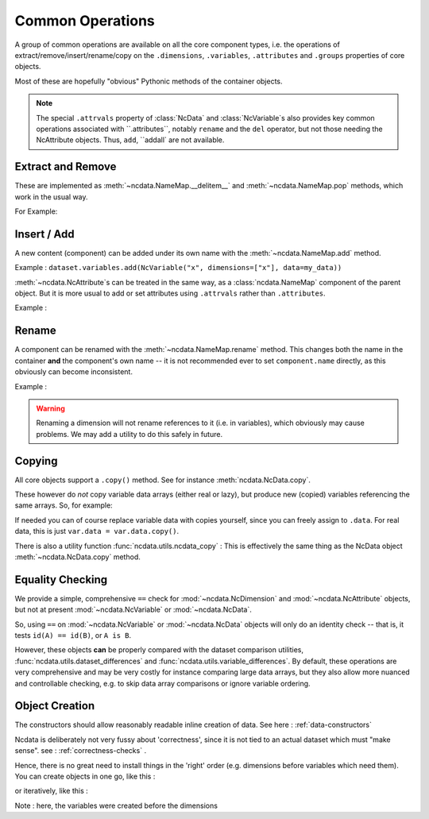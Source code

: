 .. _common_operations:

Common Operations
=================
A group of common operations are available on all the core component types,
i.e. the operations of extract/remove/insert/rename/copy on the ``.dimensions``,
``.variables``, ``.attributes`` and ``.groups`` properties of core objects.

Most of these are hopefully "obvious" Pythonic methods of the container objects.

.. Note::

    The special ``.attrvals`` property of :class:`NcData` and :class:`NcVariable`s also
    provides key common operations associated with ``.attributes``, notably ``rename`` and
    the ``del`` operator, but not those needing the NcAttribute objects.
    Thus, ``add``, ``addall` are not available.


Extract and Remove
------------------
These are implemented as :meth:`~ncdata.NameMap.__delitem__` and :meth:`~ncdata.NameMap.pop`
methods, which work in the usual way.

For Example:

.. testsetup::

    >>> from ncdata import NcData, NcVariable
    >>> dataset = NcData(variables=[NcVariable('x'), NcVariable('y')])
    >>> data = dataset

.. doctest:: python

    >>> var_x = dataset.variables.pop("x")
    >>> del data.variables["y"]

Insert / Add
------------
A new content (component) can be added under its own name with the
:meth:`~ncdata.NameMap.add` method.

Example : ``dataset.variables.add(NcVariable("x", dimensions=["x"], data=my_data))``

:meth:`~ncdata.NcAttribute`s can be treated in the same way, as a :class:`ncdata.NameMap`
component of the parent object.  But it is more usual to add or set attributes
using ``.attrvals`` rather than ``.attributes``.

Example :

.. testsetup::

    >>> dataset = NcData(variables=[NcVariable("x")])

.. doctest:: python

    >>> dataset.variables["x"].attrvals["units"] = "m s-1"

Rename
------
A component can be renamed with the :meth:`~ncdata.NameMap.rename` method.  This changes
both the name in the container **and** the component's own name -- it is not recommended
ever to set ``component.name`` directly, as this obviously can become inconsistent.

Example :

.. doctest:: python

    >>> dataset.variables.rename("x", "y")

.. warning::
    Renaming a dimension will not rename references to it (i.e. in variables), which
    obviously may cause problems.
    We may add a utility to do this safely in future.

Copying
-------
All core objects support a ``.copy()`` method.  See for instance
:meth:`ncdata.NcData.copy`.

These however do *not* copy variable data arrays (either real or lazy), but produce new
(copied) variables referencing the same arrays.  So, for example:

.. doctest:: python

    >>> # Construct a simple test dataset
    >>> import numpy as np
    >>> from ncdata import NcData, NcDimension, NcVariable
    >>> ds = NcData(
    ...     dimensions=[NcDimension('x', 12)],
    ...     variables=[NcVariable('vx', ['x'], np.ones(12))]
    ... )

    >>> # Make a copy
    >>> ds_copy = ds.copy()

    >>> # The new dataset has a new matching variable with a matching data array
    >>> # The variables are different ..
    >>> ds_copy.variables['vx'] is ds.variables['vx']
    False
    >>> # ... but the arrays are THE SAME ARRAY
    >>> ds_copy.variables['vx'].data is ds.variables['vx'].data
    True

    >>> # So changing one actually CHANGES THE OTHER ...
    >>> ds.variables['vx'].data[6:] = 777
    >>> ds_copy.variables['vx'].data
    array([  1.,   1.,   1.,   1.,   1.,   1., 777., 777., 777., 777., 777.,
           777.])

If needed you can of course replace variable data with copies yourself, since you can
freely assign to ``.data``.
For real data, this is just ``var.data = var.data.copy()``.

There is also a utility function :func:`ncdata.utils.ncdata_copy` :  This is
effectively the same thing as the NcData object :meth:`~ncdata.NcData.copy` method.


Equality Checking
-----------------
We provide a simple, comprehensive  ``==`` check for :mod:`~ncdata.NcDimension` and
:mod:`~ncdata.NcAttribute` objects, but not at present :mod:`~ncdata.NcVariable` or
:mod:`~ncdata.NcData`.

So, using ``==`` on :mod:`~ncdata.NcVariable` or :mod:`~ncdata.NcData` objects
will only do an identity check -- that is, it tests ``id(A) == id(B)``, or ``A is B``.

However, these objects **can** be properly compared with the dataset comparison
utilities, :func:`ncdata.utils.dataset_differences` and
:func:`ncdata.utils.variable_differences`.  By default, these operations are very
comprehensive and may be very costly for instance comparing large data arrays, but they
also allow more nuanced and controllable checking, e.g. to skip data array comparisons
or ignore variable ordering.


Object Creation
---------------
The constructors should allow reasonably readable inline creation of data.
See here : :ref:`data-constructors`

Ncdata is deliberately not very fussy about 'correctness', since it is not tied to an actual
dataset which must "make sense".   see : :ref:`correctness-checks` .

Hence, there is no great need to install things in the 'right' order (e.g. dimensions
before variables which need them).  You can create objects in one go, like this :

.. doctest:: python

    data = NcData(
        dimensions=[
            NcDimension("y", 2),
            NcDimension("x", 3),
        ],
        variables=[
            NcVariable("y", dimensions=["y"], data=[10, 11]),
            NcVariable("x", dimensions=["y"], data=[20, 21, 22]),
            NcVariable("dd", dimensions=["y", "x"], data=[[0, 1, 2], [3, 4, 5]])
        ]
    )


or iteratively, like this :

.. doctest:: python

    data = NcData()
    dims = [("y", 2), ("x", 3)]
    data.variables.addall([
        NcVariable(nn, dimensions=[nn], data=np.arange(ll))
        for ll, nn in dims
    ])
    data.variables.add(
        NcVariable("dd", dimensions=["y", "x"],
        data=np.arange(6).reshape(2,3))
    )
    data.dimensions.addall([NcDimension(nn, ll) for nn, ll in dims])

Note : here, the variables were created before the dimensions


